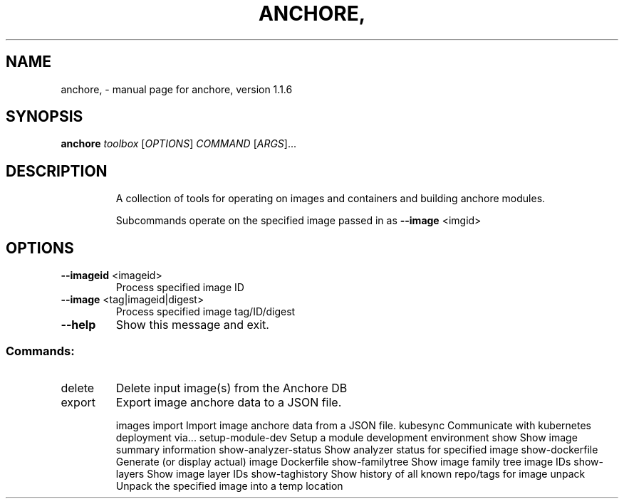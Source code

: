 .\" DO NOT MODIFY THIS FILE!  It was generated by help2man 1.41.1.
.TH ANCHORE, "1" "October 2017" "anchore, version 1.1.6" "User Commands"
.SH NAME
anchore, \- manual page for anchore, version 1.1.6
.SH SYNOPSIS
.B anchore
\fItoolbox \fR[\fIOPTIONS\fR] \fICOMMAND \fR[\fIARGS\fR]...
.SH DESCRIPTION
.IP
A collection of tools for operating on images and containers and building
anchore modules.
.IP
Subcommands operate on the specified image passed in as \fB\-\-image\fR <imgid>
.SH OPTIONS
.TP
\fB\-\-imageid\fR <imageid>
Process specified image ID
.TP
\fB\-\-image\fR <tag|imageid|digest>
Process specified image tag/ID/digest
.TP
\fB\-\-help\fR
Show this message and exit.
.SS "Commands:"
.TP
delete
Delete input image(s) from the Anchore DB
.TP
export
Export image anchore data to a JSON file.
.IP
images
import                Import image anchore data from a JSON file.
kubesync              Communicate with kubernetes deployment via...
setup\-module\-dev      Setup a module development environment
show                  Show image summary information
show\-analyzer\-status  Show analyzer status for specified image
show\-dockerfile       Generate (or display actual) image Dockerfile
show\-familytree       Show image family tree image IDs
show\-layers           Show image layer IDs
show\-taghistory       Show history of all known repo/tags for image
unpack                Unpack the specified image into a temp location

